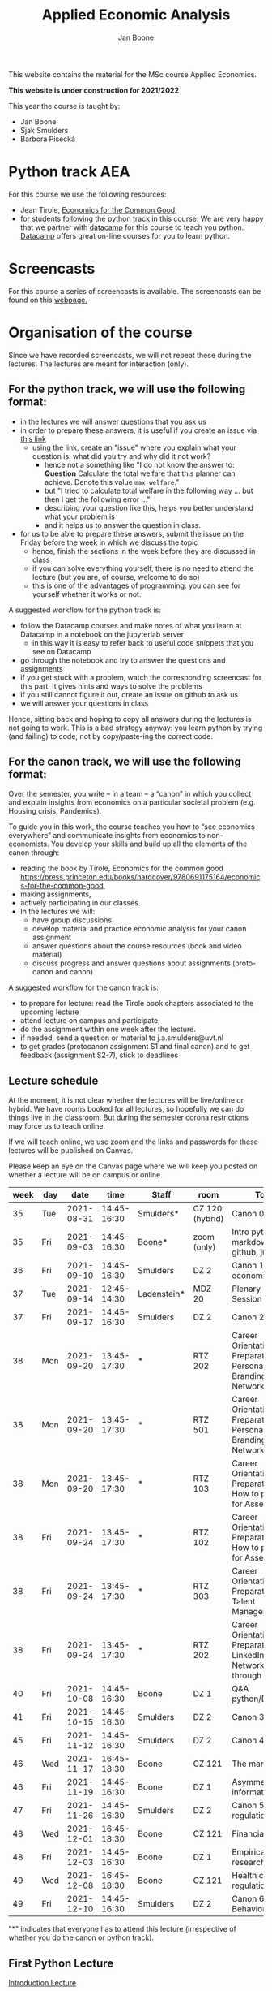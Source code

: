 #+HTML_HEAD: <link rel="stylesheet" type="text/css" href="css/stylesheet.css" />
#+Title: Applied Economic Analysis
#+Author: Jan Boone
#+OPTIONS: toc:2 timestamp:nil toc:nil todo:nil
#+EXPORT_EXCLUDE_TAGS: noexport

This website contains the material for the MSc course Applied Economics.

**This website is under construction for 2021/2022**

This year the course is taught by:
+ Jan Boone
+ Sjak Smulders
+ Barbora Písecká


* Python track AEA
  :PROPERTIES:
  :CUSTOM_ID:       python_track_AEA
  :END:

For this course we use the following resources:

+ Jean Tirole, [[https://press.princeton.edu/titles/10919.html][Economics for the Common Good]],
+ for students following the python track in this course: We are very happy that we partner with [[https://www.datacamp.com/][datacamp]] for this course to teach you python. [[https://www.datacamp.com/about][Datacamp]] offers great on-line courses for you to learn python.

#+TOC: headlines 2


* Screencasts
  :PROPERTIES:
  :CUSTOM_ID:       screencasts_AEA
  :END:

For this course a series of screencasts is available. The screencasts can be found on this [[file:./pagescreencasts.org][webpage.]]


* Organisation of the course

Since we have recorded screencasts, we will not repeat these during the lectures. The lectures are meant for interaction (only).

** For the python track, we will use the following format:

+ in the lectures we will answer questions that you ask us
+ in order to prepare these answers, it is useful if you create an issue via [[https://github.com/janboone/applied-economics/issues][this link]]
  + using the link, create an "issue" where you explain what your question is: what did you try and why did it not work?
    + hence not a something like "I do not know the answer to: *Question* Calculate the total welfare that this planner can achieve. Denote this value ~max_welfare~."
    + but "I tried to calculate total welfare in the following way ... but then I get the following error ..."
    + describing your question like this, helps you better understand what your problem is
    + and it helps us to answer the question in class.
+ for us to be able to prepare these answers, submit the issue on the Friday before the week in which we discuss the topic
  + hence, finish the sections in the week before they are discussed in class
  + if you can solve everything yourself, there is no need to attend the lecture (but you are, of course, welcome to do so)
  + this is one of the advantages of programming: you can see for yourself whether it works or not.

A suggested workflow for the python track is:
+ follow the Datacamp courses and make notes of what you learn at Datacamp in a notebook on the jupyterlab server
  + in this way it is easy to refer back to useful code snippets that you see on Datacamp
+ go through the notebook and try to answer the questions and assignments
+ if you get stuck with a problem, watch the corresponding screencast for this part. It gives hints and ways to solve the problems
+ if you still cannot figure it out, create an issue on github to ask us
+ we will answer your questions in class

Hence, sitting back and hoping to copy all answers during the lectures is not going to work. This is a bad strategy anyway: you learn python by trying (and failing) to code; not by copy/paste-ing the correct code.

** For the canon track, we will use the following format:

Over the semester, you write – in a team – a “canon” in which you collect and explain insights from economics on a particular societal problem (e.g. Housing crisis, Pandemics).

To guide you in this work, the course teaches you how to “see economics everywhere” and communicate insights from economics to non-economists. You develop your skills and build up all the elements of the canon through:

+ reading the book by Tirole, Economics for the common good https://press.princeton.edu/books/hardcover/9780691175164/economics-for-the-common-good,
+ making assignments,
+ actively participating in our classes.
+ In the lectures we will:
  + have group discussions
  + develop material and practice economic analysis for your canon assignment
  + answer questions about the course resources (book and video material)
  + discuss progress and answer questions about assignments (proto-canon and canon)

A suggested workflow for the canon track is:

+ to prepare for lecture: read the Tirole book chapters associated to the upcoming lecture
+ attend lecture on campus and participate,
+ do the assignment within one week after the lecture.
+ if needed, send a question or material to j.a.smulders@uvt.nl
+ to get grades (protocanon assignment S1 and final canon) and to get feedback (assignment S2-7), stick to deadlines


** Lecture schedule
   :PROPERTIES:
   :CUSTOM_ID:       lecture_schedule_AEA
   :END:

At the moment, it is not clear whether the lectures will be live/online or hybrid. We have rooms booked for all lectures, so hopefully we can do things live in the classroom. But during the semester corona restrictions may force us to teach online.

If we will teach online, we use zoom and the links and passwords for these lectures will be published on Canvas.

Please keep an eye on the Canvas page where we will keep you posted on whether a lecture will be on campus or online.

| week | day |       date |        time | Staff       | room            | Topic                                                                     | Tirole   | Datacamp           |
|------+-----+------------+-------------+-------------+-----------------+---------------------------------------------------------------------------+----------+--------------------|
|   35 | Tue | 2021-08-31 | 14:45-16:30 | Smulders*   | CZ 120 (hybrid) | Canon 0: intro                                                            |          |                    |
|   35 | Fri | 2021-09-03 | 14:45-16:30 | Boone*      | zoom (only)     | Intro python, markdown, github, jupyterlab                                |          |                    |
|   36 | Fri | 2021-09-10 | 14:45-16:30 | Smulders    | DZ 2            | Canon 1: The economist                                                    | 1,2,3,4  | Intro (1,2)        |
|   37 | Tue | 2021-09-14 | 12:45-14:30 | Ladenstein* | MDZ 20          | Plenary Career Session                                                    |          | Intro (3)          |
|   37 | Fri | 2021-09-17 | 14:45-16:30 | Smulders    | DZ 2            | Canon 2: Jobs                                                             | 6,7,9    | Intro (4)          |
|   38 | Mon | 2021-09-20 | 13:45-17:30 | *           | RTZ 202         | Career Orientation & Preparation - Personal Branding & Networking         |          | Intermediate (1,2) |
|   38 | Mon | 2021-09-20 | 13:45-17:30 | *           | RTZ 501         | Career Orientation & Preparation - Personal Branding & Networking         |          |                    |
|   38 | Mon | 2021-09-20 | 13:45-17:30 | *           | RTZ 103         | Career Orientation & Preparation - How to prepare for Assessments         |          |                    |
|   38 | Fri | 2021-09-24 | 13:45-17:30 | *           | RTZ 102         | Career Orientation & Preparation - How to prepare for Assessments         |          |                    |
|   38 | Fri | 2021-09-24 | 13:45-17:30 | *           | RTZ 303         | Career Orientation & Preparation - Talent Management                      |          |                    |
|   38 | Fri | 2021-09-24 | 13:45-17:30 | *           | RTZ 202         | Career Orientation & Preparation - LinkedIn & Networking through LinkedIn |          | Intermediate (3,4) |
|   40 | Fri | 2021-10-08 | 14:45-16:30 | Boone       | DZ 1            | Q&A python/Datacamp                                                       |          | Intermediate (5)   |
|   41 | Fri | 2021-10-15 | 14:45-16:30 | Smulders    | DZ 2            | Canon 3: Climate                                                          | 8,16     | Pandas (1,2)       |
|   45 | Fri | 2021-11-12 | 14:45-16:30 | Smulders    | DZ 2            | Canon 4: Finance                                                          | 10,11,12 | Pandas (3,4)       |
|   46 | Wed | 2021-11-17 | 16:45-18:30 | Boone       | CZ 121          | The market                                                                |          |                    |
|   46 | Fri | 2021-11-19 | 14:45-16:30 | Boone       | DZ 1            | Asymmetric information                                                    |          |                    |
|   47 | Fri | 2021-11-26 | 14:45-16:30 | Smulders    | DZ 2            | Canon 5: regulation                                                       | 13,17    |                    |
|   48 | Wed | 2021-12-01 | 16:45-18:30 | Boone       | CZ 121          | Financial crisis                                                          |          |                    |
|   48 | Fri | 2021-12-03 | 14:45-16:30 | Boone       | DZ 1            | Empirical research                                                        |          |                    |
|   49 | Wed | 2021-12-08 | 16:45-18:30 | Boone       | CZ 121          | Health care regulation                                                    |          |                    |
|   49 | Fri | 2021-12-10 | 14:45-16:30 | Smulders    | DZ 2            | Canon 6: Behavior                                                         | 5,15     |                    |

"*" indicates that everyone has to attend this lecture (irrespective of whether you do the canon or python track).

** First Python Lecture

[[file:./Introduction_Lecture.org::#introduction][Introduction Lecture]]

*** Assignment 1
    :PROPERTIES:
    :CUSTOM_ID:       assignment_1_AEA
    :END:

Do the following four steps:
+ create a github account on [[https://github.com/][github]] (you need this for the next step)
+ fill in this [[https://forms.gle/bUS3sZZYgM4y1wdJ7][google form]] before **Friday September 17, 2021**
  + note that you need to login on google with your TiU credentials when you fill in the form
  + e.g. make sure that your browser is not logged in with your gmail-address
  + if necessary, create an incognito/private window
+ go to
  + [[https://jupyterlab.uvt.nl/][jupyter lab]]
    + IT suggests that you use the Firefox browser to access jupyter lab
    + sometimes it helps to access jupyter lab with an incognito/private window
  + or --if all else fails-- you can use [[https://colab.research.google.com/][google's colab]]
+ create a new python notebook and type the following code in the first cell:
#+BEGIN_SRC ipython
%%bash

git clone https://github.com/janboone/applied-economics
#+END_SRC
+ then press the Shift key and Enter key at the same time
+ this creates a folder on the server `applied-economics` that contains the material for the python part of the course.
+ Note: you can only run this command once. If you run it again, you get an error since the folder already exists.

*** Final assignment

+ instructions for the final assignment can be found below.

** Datacamp

You can get access to Datacamp via the [[https://www.tilburguniversity.edu/students/skills/programming][university website]].

From Datacamp, do the following courses:

+ Intro: [[https://www.datacamp.com/courses/intro-to-python-for-data-science]]
+ Intermediate: [[https://www.datacamp.com/courses/intermediate-python-for-data-science]]
+ Pandas: https://learn.datacamp.com/courses/data-manipulation-with-pandas

It is up to you how to combine the Datacamp courses with the [[file:./pagescreencasts.org][Screencasts]]. We suggest to finish the Datacamp Intro course first. As there is no economics on Datacamp, some students prefer to start with the screencasts after the Intro. Others prefer to finish all the Datacamp courses before they start on the screencasts, so that they have seen all the python and pandas material.

** Deadlines
   :PROPERTIES:
   :CUSTOM_ID: deadlines_AEA
   :END:

We recommend that you finish the Intermediate course before October 10, 2021 and the Pandas course before November 12, 2021.

The deadline for the *final python assignment* is: Friday January 28th, 2022. However, if you need your grade before the end of January, you need to submit your final assignment by Friday January 14th, 2022. Let us know by email that your assignment needs to be graded early.

If you do the python track in this course, your grade is determined by the final assignment (only).

The resit deadline for the python assignment is: Friday August 26th, 2022. Let us know by email that you have submitted your assignment for the resit. Further, follow the instructions below on how to submit an assignment on github and fill in the google form etc.

** Questions

 If you have questions/comments about this course, go to the [[https://github.com/janboone/applied-economics/issues][issues page]]
 open a new issue (with the green "New issue" button) and type your
 question. Use a title that is informative (e.g. not "question", but
 "question about the second assignment"). Go to the next box ("Leave a comment")
 and type your question. Then click on "Submit new issue". We will
 answer your question as quickly as possible.

 The advantages of the issue page include:

 + if you have a question, other students may have it as well; in this
   way we answer the questions in a way that everyone can see it. Also
   before asking the question, you may want to check whether it was
   asked/answered before on the issue page
 + we answer your question more quickly than when you email us
 + you increase your knowledge of github!

 Only when you need to include privately sensitive information ("my cat
 has passed away"), you can send an email.

 In order to post issues, you need to create a github account (which
 you need anyway to follow this course).

 Note that if your question is related to another issue, you can react
 to the earlier issue and leave a comment in that "conversation".



* Final Assignment
  :PROPERTIES:
  :CUSTOM_ID: final_assignment_AEA
  :END:

+ The python assignment you can do alone or with at max. one other student (i.e. max group size is 2).
+ for the deadline of the python assignment, see [[Deadlines]] above
+ on Canvas we give you the link to the github repos. with the ~assignment_template.ipynb~
+ once you have "cloned" the applied-economics repository, you can see there the ~assignment_template.ipynb~ notebook. This gives you an idea of the template for the final assignment
+ to submit your final assignment:
  + do not change the name of the ~assignment_template.ipynb~ notebook
  + fill in this [[https://forms.gle/QQxvEwYWAUwbZLBp9][google form]]
  + push the final notebook on the github classroom repository


** TODO Instructions for submitting final assignment to be put on Canvas :noexport:

- [ ] create assignment on github classroom with the AEA/datascience template/notebook: https://github.com/janboone/AEA_final_assignment or https://github.com/janboone/datascience_assignment_template
- [ ] create google form for students to fill in once they finish assignment: replace last year link above
- [ ] change link to the classroom assignment below

- attach instructions: [[file:~/Google Drive/repositories/github/websites/github_classroom_assignments/how_to_use_nbgrader_github_classroom/Manual_students.pdf]]
- create and post screencast where notebook is downloaded and uploaded on github
- show previous step during lecture


Dear students,

The link for the final AEA python assignment (template) is: https://classroom.github.com/a/hIBtWC9c (this is the link for 2021/2022)

You can do the assignment on your own or with (at max.) one other student. When you use the link to the assignment, you will be asked for your team's name. Choose your favorite name!

When you finish your assignment:

1. download your assignment (jupyter notebook) from jupyter lab (or google colabs; or check where it is on your computer when using anaconda) to your computer (e.g. in the folder Downloads)

2. push it onto your assignment's github repository

3. fill in the google form where the link to the form is on the website: https://janboone.github.io/applied-economics/index.html#final_assignment_AEA

We need the information from the google form to link your assignment to your student number which is needed for the exam administration.

If you have questions about the assignment or the procedure described above, create an issue on the webpage at: https://github.com/janboone/applied-economics/issues

Then you can see whether other students had the same question (which was already answered) or fellow-students can learn from your question. These issues can be read by anyone, so do not provide any privacy related information.

Good luck with the assignment,

Jan.

** what we are looking for

The idea of the assignment is that you report your findings in a transparent way that can easily be verified/reproduced by others. The intended audience is your fellow students. They should be able to understand the code you write together with the explanations that you give for this code.

The following ingredients will be important when we evaluate your assignment:

+ Start with a clear and transparent *question*.
+ There are a lot of interesting economic questions for which you do not need programming to find the answer. However, as an important part of this course is programming in python, we want to see some programming. So choose a question where you can show off your programming skills!
+ Briefly *motivate* why this question is interesting.
+ Explain the *method* or data that you use to answer the question.
+ Give the *answer* that you find (as a preview).
+ Mention the main *assumptions* that you need to get this answer.
+ When you use information, create a link to this information. The reader then only needs to click to find the relevant information.
+ If you use data, present graphs of the data.
+ Include the data in your github respository so that we can replicate your analysis.
+ If you use equations, use latex to make them easy to read.
+ Explain your code, the reader --think of your fellow students-- must be able to easily follow what you are doing.
+ Present a clear conclusion/answer to your question.
+ Programming is great to do *sensitivity analysis*, just do the same you did before, but now with different parameter values.
+ Include some *discussion* of what you find and elements on which you need additional information.

Two remarks:
+ you can copy code from the web; but
  + make sure that you explain the code that you use so that another student of the course understands it and can use it;
  + give the reference of the code that you copy;
+ use *common sense*: it is not always necessary to have a full blown economic model, but we do expect you to think!
  + in the past we had students looking at the effect of age on income in sports; "theory" suggests that this relation is hump-shaped: 5 year olds and 80 year olds tend not to earn a lot of money as elite athletes; the students presented a scatter plot with a clear hump-shape; then they wrote "now we do a linear regression". For each step that you program, ask yourself why this step makes sense and then explain this in your notebook.


** resit of final assignment

The resit of the final assignment needs to be a new project compared to the one you handed in before. The easiest way to achieve this is to choose a new research question; if you are using data, choose a new data set. Simply adjusting your first submission based on our feedback will be not be enough.

Simply adjusting your first submission based on our feedback will be not be enough. 

Otherwise, follow the procedure above on how to submit the assignment and fill in the google form.


** examples of assignments from previous years

+ [[https://joelleduff.github.io/Final/STindex.html][first example]]
+ [[https://joostbouten.github.io/AEA_Joost_Twan.html][second example]]
+ [[https://github.com/koenbosch/Assignments/blob/master/KOEN%20VAN%20DEN%20BOSCH%20MARTIJN%20BLOEMBERG%20PYTHON%20ASSIGNMENT%20AEA1.ipynb][third example]]
+ [[https://github.com/RoelSchoen/assignments][fourth example]]
+ [[https://colab.research.google.com/github/aetknaapen/assignments/blob/master/Python_assignment_final.ipynb][fifth example]]

* Python as programming language

We use python as programming language. I guess, a fair question is:
why python? The non-scientific answer is: because I like it a lot.

Other answers, better motivated than my own, include:

- https://www.datacamp.com/community/blog/python-scientific-computing-case
- https://developer.ibm.com/blogs/use-python-for-scientific-research/
- google the question if you want more answers.

We will program python using the jupyter notebook. One motivation to use the jupyter notebook is based on a paper in the AER:

[[yt:oP9Qcjq8UVI]]

Note that this is a presentation on a python conference having nothing to do with economics. The fact that this presentation uses an AER paper to motivate using the notebook, may induce a wee pause in which you ponder the state of our discipline.

After this pause, take a look at some notebooks:

[[https://github.com/jupyter/jupyter/wiki/A-gallery-of-interesting-Jupyter-Notebooks]]


Links and resources for python:

+ [[https://scipy-lectures.github.io/]]
+ [[http://www.physics.nyu.edu/pine/pymanual/html/pymanMaster.html]]
+ https://aeturrell.github.io/coding-for-economists/intro.html (introduction to python with economics in mind)
+ https://python.quantecon.org/intro.html (fairly advanced economics with python)
+ [[https://www.youtube.com/playlist?list=PLi01XoE8jYohWFPpC17Z-wWhPOSuh8Er-]] (video lectures on a number of python topics)

** Jupyter notebooks


*** Markdown

For the assignment it is useful to know a bit of markdown. You can
either google "markdown tutorial" or use one of the following websites:

+ [[http://daringfireball.net/projects/markdown/]]
+ [[https://github.com/adam-p/markdown-here/wiki/Markdown-Cheatsheet]]

*** Latex

For the python assignment it is useful to familiarize yourself with
latex. Note that you do not need to type a whole document in latex (so
don't worry about preambles etc.), you just need to know how to type
$x^2$, $\alpha,\beta$ or have math displayed like

\begin{equation}
a^2 + b^2 = c^2
\end{equation}

Google "latex tutorial" or go to pages like:

+ [[http://users.dickinson.edu/~richesod/latex/latexcheatsheet.pdf]]
+ [[https://www.latex-tutorial.com/tutorials/amsmath/]]
+ [[http://www.andy-roberts.net/writing/latex/mathematics_1]]

and focus on typesetting.
